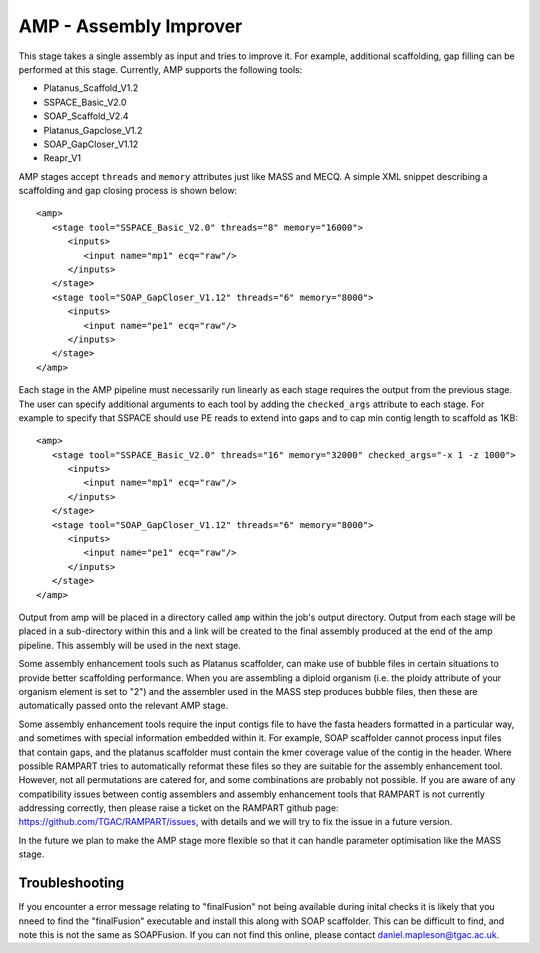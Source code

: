 .. _amp:

AMP - Assembly Improver
=======================

This stage takes a single assembly as input and tries to improve it.  For example, additional scaffolding, gap
filling can be performed at this stage.  Currently, AMP supports the following tools:

* Platanus_Scaffold_V1.2
* SSPACE_Basic_V2.0
* SOAP_Scaffold_V2.4
* Platanus_Gapclose_V1.2
* SOAP_GapCloser_V1.12
* Reapr_V1

AMP stages accept ``threads`` and ``memory`` attributes just like MASS and MECQ.
A simple XML snippet describing a scaffolding and gap closing process is shown below::

   <amp>
      <stage tool="SSPACE_Basic_V2.0" threads="8" memory="16000">
         <inputs>
            <input name="mp1" ecq="raw"/>
         </inputs>
      </stage>
      <stage tool="SOAP_GapCloser_V1.12" threads="6" memory="8000">
         <inputs>
            <input name="pe1" ecq="raw"/>
         </inputs>
      </stage>
   </amp>

Each stage in the AMP pipeline must necessarily run linearly as each stage requires the output from the previous stage.
The user can specify additional arguments to each tool by adding the ``checked_args`` attribute to each stage.  For example to
specify that SSPACE should use PE reads to extend into gaps and to cap min contig length to scaffold as 1KB::

   <amp>
      <stage tool="SSPACE_Basic_V2.0" threads="16" memory="32000" checked_args="-x 1 -z 1000">
         <inputs>
            <input name="mp1" ecq="raw"/>
         </inputs>
      </stage>
      <stage tool="SOAP_GapCloser_V1.12" threads="6" memory="8000">
         <inputs>
            <input name="pe1" ecq="raw"/>
         </inputs>
      </stage>
   </amp>

Output from amp will be placed in a directory called ``amp`` within the job's output directory.  Output from each stage
will be placed in a sub-directory within this and a link will be created to the final assembly produced at the end of
the amp pipeline.  This assembly will be used in the next stage.

Some assembly enhancement tools such as Platanus scaffolder, can make use of bubble files in certain situations to provide
better scaffolding performance.  When you are assembling a diploid organism (i.e. the ploidy attribute of your organism
element is set to "2") and the assembler used in the MASS step produces bubble files, then these are automatically passed
onto the relevant AMP stage.

Some assembly enhancement tools require the input contigs file to have the fasta headers formatted in a particular way,
and sometimes with special information embedded within it.  For example, SOAP scaffolder cannot process input files that
contain gaps, and the platanus scaffolder must contain the kmer coverage value of the contig in the header.  Where possible
RAMPART tries to automatically reformat these files so they are suitable for the assembly enhancement tool.  However,
not all permutations are catered for, and some combinations are probably not possible.  If you are aware of any
compatibility issues between contig assemblers and assembly enhancement tools that RAMPART is not currently addressing
correctly, then please raise a ticket on the RAMPART github page: https://github.com/TGAC/RAMPART/issues, with details
and we will try to fix the issue in a future version.

In the future we plan to make the AMP stage more flexible so that it can handle parameter optimisation like the MASS stage.

Troubleshooting
---------------

If you encounter a error message relating to "finalFusion" not being available during inital checks it is likely that you nneed to find the "finalFusion" executable and install this along with SOAP scaffolder.  This can be difficult to find, and note this is not the same as SOAPFusion.  If you can not find this online, please contact daniel.mapleson@tgac.ac.uk.
